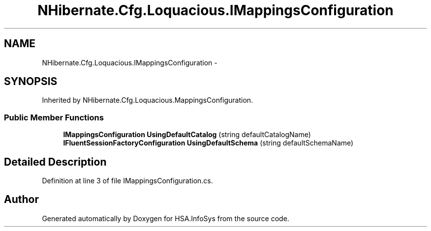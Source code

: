 .TH "NHibernate.Cfg.Loquacious.IMappingsConfiguration" 3 "Fri Jul 5 2013" "Version 1.0" "HSA.InfoSys" \" -*- nroff -*-
.ad l
.nh
.SH NAME
NHibernate.Cfg.Loquacious.IMappingsConfiguration \- 
.SH SYNOPSIS
.br
.PP
.PP
Inherited by NHibernate\&.Cfg\&.Loquacious\&.MappingsConfiguration\&.
.SS "Public Member Functions"

.in +1c
.ti -1c
.RI "\fBIMappingsConfiguration\fP \fBUsingDefaultCatalog\fP (string defaultCatalogName)"
.br
.ti -1c
.RI "\fBIFluentSessionFactoryConfiguration\fP \fBUsingDefaultSchema\fP (string defaultSchemaName)"
.br
.in -1c
.SH "Detailed Description"
.PP 
Definition at line 3 of file IMappingsConfiguration\&.cs\&.

.SH "Author"
.PP 
Generated automatically by Doxygen for HSA\&.InfoSys from the source code\&.
